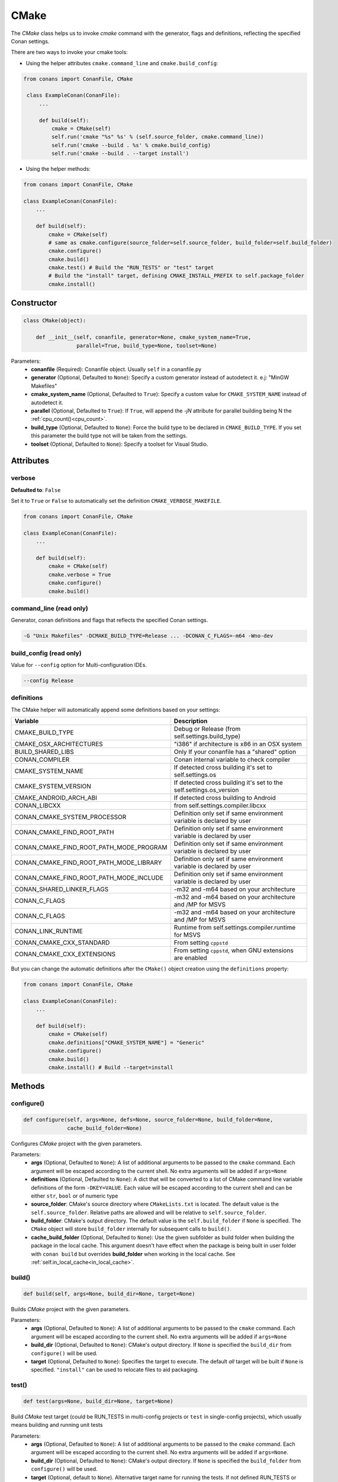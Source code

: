 .. _cmake_reference:


CMake
=====

The `CMake` class helps us to invoke `cmake` command with the generator, flags and definitions, reflecting the specified Conan settings.

There are two ways to invoke your cmake tools:

- Using the helper attributes ``cmake.command_line`` and ``cmake.build_config``:

.. code-block:: python

   from conans import ConanFile, CMake

    class ExampleConan(ConanFile):
        ...

        def build(self):
            cmake = CMake(self)
            self.run('cmake "%s" %s' % (self.source_folder, cmake.command_line))
            self.run('cmake --build . %s' % cmake.build_config)
            self.run('cmake --build . --target install')

- Using the helper methods:

.. code-block:: python

    from conans import ConanFile, CMake

    class ExampleConan(ConanFile):
        ...
        
        def build(self):
            cmake = CMake(self)
            # same as cmake.configure(source_folder=self.source_folder, build_folder=self.build_folder)
            cmake.configure()  
            cmake.build()
            cmake.test() # Build the "RUN_TESTS" or "test" target
            # Build the "install" target, defining CMAKE_INSTALL_PREFIX to self.package_folder
            cmake.install() 


Constructor
-----------

.. code-block:: python

    class CMake(object):

        def __init__(self, conanfile, generator=None, cmake_system_name=True,
                     parallel=True, build_type=None, toolset=None)

Parameters:
    - **conanfile** (Required): Conanfile object. Usually ``self`` in a conanfile.py
    - **generator** (Optional, Defaulted to ``None``): Specify a custom generator instead of autodetect it. e.j: "MinGW Makefiles"
    - **cmake_system_name** (Optional, Defaulted to ``True``): Specify a custom value for ``CMAKE_SYSTEM_NAME`` instead of autodetect it.
    - **parallel** (Optional, Defaulted to ``True``): If ``True``, will append the `-jN` attribute for parallel building being N the :ref:`cpu_count()<cpu_count>`.
    - **build_type** (Optional, Defaulted to ``None``): Force the build type to be declared in ``CMAKE_BUILD_TYPE``. If you set this parameter the build type
      not will be taken from the settings.
    - **toolset** (Optional, Defaulted to ``None``): Specify a toolset for Visual Studio.

Attributes
----------

verbose
+++++++

**Defaulted to**: ``False``

Set it to ``True`` or ``False`` to automatically set the definition ``CMAKE_VERBOSE_MAKEFILE``.

.. code-block:: python

    from conans import ConanFile, CMake

    class ExampleConan(ConanFile):
        ...

        def build(self):
            cmake = CMake(self)
            cmake.verbose = True
            cmake.configure()
            cmake.build()


command_line (read only)
++++++++++++++++++++++++

Generator, conan definitions and flags that reflects the specified Conan settings.

.. code-block:: text

    -G "Unix Makefiles" -DCMAKE_BUILD_TYPE=Release ... -DCONAN_C_FLAGS=-m64 -Wno-dev

build_config (read only)
++++++++++++++++++++++++

Value for ``--config`` option for Multi-configuration IDEs.

.. code-block:: text

    --config Release

definitions
+++++++++++

The CMake helper will automatically append some definitions based on your settings:

+-------------------------------------------+--------------------------------------------------------------------------+
| Variable                                  | Description                                                              |
+===========================================+==========================================================================+
| CMAKE_BUILD_TYPE                          |  Debug or Release (from self.settings.build_type)                        |
+-------------------------------------------+--------------------------------------------------------------------------+
| CMAKE_OSX_ARCHITECTURES                   |  "i386" if architecture is x86 in an OSX system                          |
+-------------------------------------------+--------------------------------------------------------------------------+
| BUILD_SHARED_LIBS                         |  Only If your conanfile has a "shared" option                            |
+-------------------------------------------+--------------------------------------------------------------------------+
| CONAN_COMPILER                            |  Conan internal variable to check compiler                               |
+-------------------------------------------+--------------------------------------------------------------------------+
| CMAKE_SYSTEM_NAME                         |  If detected cross building it's set to self.settings.os                 |
+-------------------------------------------+--------------------------------------------------------------------------+
| CMAKE_SYSTEM_VERSION                      |  If detected cross building it's set to the self.settings.os_version     |
+-------------------------------------------+--------------------------------------------------------------------------+
| CMAKE_ANDROID_ARCH_ABI                    |  If detected cross building to Android                                   |
+-------------------------------------------+--------------------------------------------------------------------------+
| CONAN_LIBCXX                              |  from self.settings.compiler.libcxx                                      |
+-------------------------------------------+--------------------------------------------------------------------------+
| CONAN_CMAKE_SYSTEM_PROCESSOR              |  Definition only set if same environment variable is declared by user    |
+-------------------------------------------+--------------------------------------------------------------------------+
| CONAN_CMAKE_FIND_ROOT_PATH                |  Definition only set if same environment variable is declared by user    |
+-------------------------------------------+--------------------------------------------------------------------------+
| CONAN_CMAKE_FIND_ROOT_PATH_MODE_PROGRAM   |  Definition only set if same environment variable is declared by user    |
+-------------------------------------------+--------------------------------------------------------------------------+
| CONAN_CMAKE_FIND_ROOT_PATH_MODE_LIBRARY   |  Definition only set if same environment variable is declared by user    |
+-------------------------------------------+--------------------------------------------------------------------------+
| CONAN_CMAKE_FIND_ROOT_PATH_MODE_INCLUDE   |  Definition only set if same environment variable is declared by user    |
+-------------------------------------------+--------------------------------------------------------------------------+
| CONAN_SHARED_LINKER_FLAGS                 |  -m32 and -m64 based on your architecture                                |
+-------------------------------------------+--------------------------------------------------------------------------+
| CONAN_C_FLAGS                             |  -m32 and -m64 based on your architecture and /MP for MSVS               |
+-------------------------------------------+--------------------------------------------------------------------------+
| CONAN_C_FLAGS                             |  -m32 and -m64 based on your architecture and /MP for MSVS               |
+-------------------------------------------+--------------------------------------------------------------------------+
| CONAN_LINK_RUNTIME                        |  Runtime from self.settings.compiler.runtime for MSVS                    |
+-------------------------------------------+--------------------------------------------------------------------------+
| CONAN_CMAKE_CXX_STANDARD                  |  From setting ``cppstd``                                                 |
+-------------------------------------------+--------------------------------------------------------------------------+
| CONAN_CMAKE_CXX_EXTENSIONS                |  From setting ``cppstd``, when GNU extensions are enabled                |
+-------------------------------------------+--------------------------------------------------------------------------+

But you can change the automatic definitions after the ``CMake()`` object creation using the ``definitions`` property:

.. code-block:: python

    from conans import ConanFile, CMake

    class ExampleConan(ConanFile):
        ...

        def build(self):
            cmake = CMake(self)
            cmake.definitions["CMAKE_SYSTEM_NAME"] = "Generic"
            cmake.configure()
            cmake.build()
            cmake.install() # Build --target=install


Methods
-------

configure()
+++++++++++

.. code-block:: python

    def configure(self, args=None, defs=None, source_folder=None, build_folder=None,
                  cache_build_folder=None)

Configures `CMake` project with the given parameters.

Parameters:
    - **args** (Optional, Defaulted to ``None``): A list of additional arguments to be passed to the ``cmake`` command. Each argument will be escaped according to the current shell. No extra arguments will be added if ``args=None``
    - **definitions** (Optional, Defaulted to ``None``): A dict that will be converted to a list of CMake command line variable definitions of the form ``-DKEY=VALUE``. Each value will be escaped according to the current shell and can be either ``str``, ``bool`` or of numeric type
    - **source_folder**: CMake's source directory where ``CMakeLists.txt`` is located. The default value is the ``self.source_folder``.
      Relative paths are allowed and will be relative to ``self.source_folder``.
    - **build_folder**: CMake's output directory. The default value is the ``self.build_folder`` if ``None`` is specified.
      The ``CMake`` object will store ``build_folder`` internally for subsequent calls to ``build()``.
    - **cache_build_folder** (Optional, Defaulted to ``None``): Use the given subfolder as build folder when building the package in the local cache.
      This argument doesn't have effect when the package is being built in user folder with ``conan build`` but overrides **build_folder** when working in the local cache.
      See :ref:`self.in_local_cache<in_local_cache>`.

build()
+++++++

.. code-block:: python

    def build(self, args=None, build_dir=None, target=None)

Builds `CMake` project with the given parameters.

Parameters:
    - **args** (Optional, Defaulted to ``None``): A list of additional arguments to be passed to the ``cmake`` command. Each argument will be escaped according to the current shell. No extra arguments will be added if ``args=None``
    - **build_dir** (Optional, Defaulted to ``None``): CMake's output directory. If ``None`` is specified the ``build_dir`` from ``configure()`` will be used.
    - **target** (Optional, Defaulted to ``None``): Specifies the target to execute. The default *all* target will be built if ``None`` is specified. ``"install"`` can be used to relocate files to aid packaging.


test()
+++++++++

.. code-block:: python

    def test(args=None, build_dir=None, target=None)

Build `CMake` test target (could be RUN_TESTS in multi-config projects or ``test`` in single-config projects), which usually means building and running unit tests

Parameters:
    - **args** (Optional, Defaulted to ``None``): A list of additional arguments to be passed to the ``cmake`` command. Each argument will be escaped according to the current shell. No extra arguments will be added if ``args=None``.
    - **build_dir** (Optional, Defaulted to ``None``): CMake's output directory. If ``None`` is specified the ``build_folder`` from ``configure()`` will be used.
    - **target** (Optional, default to ``None``). Alternative target name for running the tests. If not defined RUN_TESTS or ``test`` will be used


install()
+++++++++

.. code-block:: python

    def install(args=None, build_dir=None)

Installs `CMake` project with the given parameters.

Parameters:
    - **args** (Optional, Defaulted to ``None``): A list of additional arguments to be passed to the ``cmake`` command. Each argument will be escaped according to the current shell. No extra arguments will be added if ``args=None``.
    - **build_dir** (Optional, Defaulted to ``None``): CMake's output directory. If ``None`` is specified the ``build_folder`` from ``configure()`` will be used.
